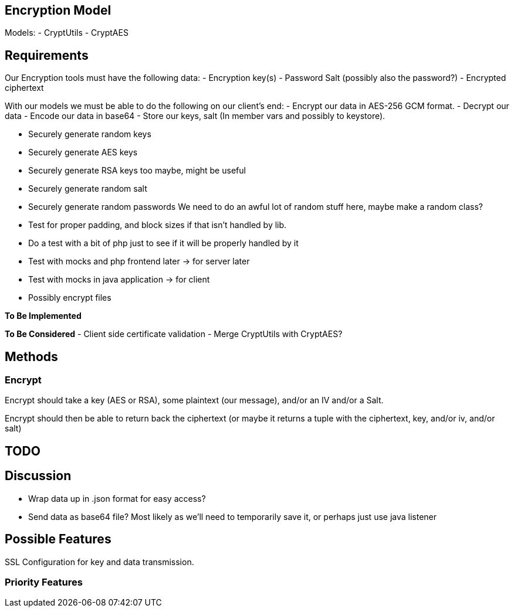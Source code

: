 == Encryption Model
Models:
- CryptUtils
- CryptAES

== Requirements
Our Encryption tools must have the following data:
- Encryption key(s) 
- Password Salt (possibly also the password?)
- Encrypted ciphertext


With our models we must be able to do the following on our client's end:
- Encrypt our data in AES-256 GCM format.
- Decrypt our data
- Encode our data in base64
- Store our keys, salt (In member vars and possibly to keystore).

- Securely generate random keys
- Securely generate AES keys
- Securely generate RSA keys too maybe, might be useful
- Securely generate random salt
- Securely generate random passwords
We need to do an awful lot of random stuff here, maybe make a random class?

- Test for proper padding, and block sizes if that isn't handled by lib.

- Do a test with a bit of php just to see if it will be properly handled by it

- Test with mocks and php frontend later -> for server later
- Test with mocks in java application -> for client


- Possibly encrypt files

*To Be Implemented*

*To Be Considered*
- Client side certificate validation 
- Merge CryptUtils with CryptAES? 

== Methods

=== Encrypt
Encrypt should take a key (AES or RSA), some plaintext (our message), and/or an IV and/or a Salt.

Encrypt should then be able to return back the ciphertext (or maybe it returns a tuple with the ciphertext, key, and/or iv, and/or salt)


== TODO

== Discussion
- Wrap data up in .json format for easy access?
- Send data as base64 file? Most likely as we'll need to temporarily save it, or perhaps just use java listener

== Possible Features
SSL Configuration for key and data transmission.

=== Priority Features
